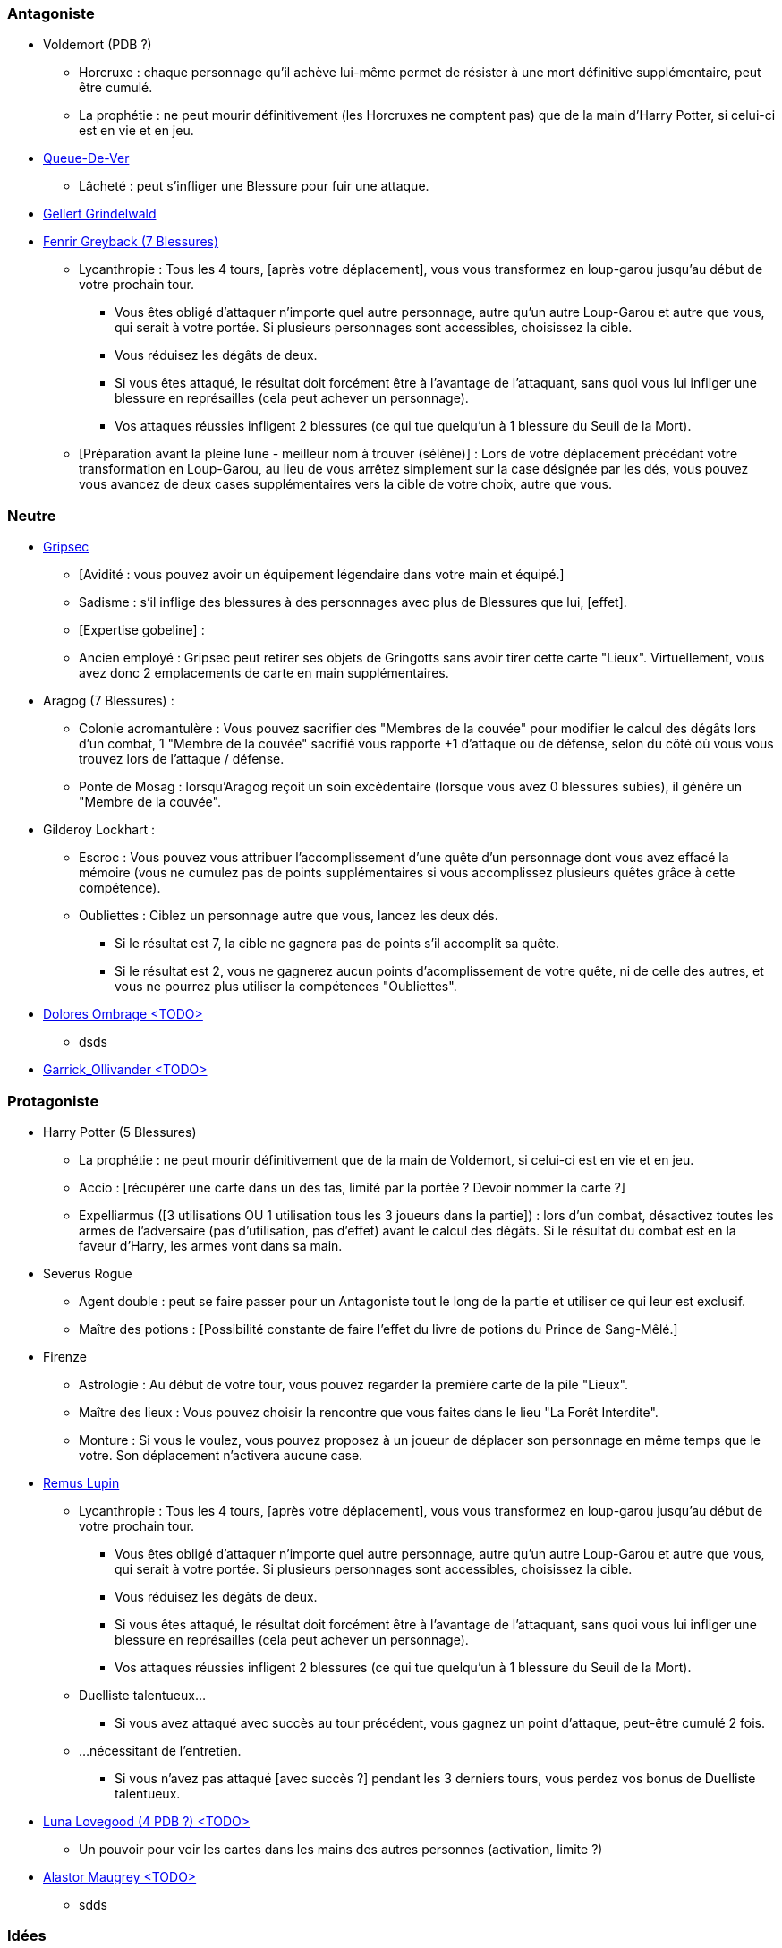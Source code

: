 === Antagoniste
  * Voldemort (PDB ?)
    ** Horcruxe : chaque personnage qu'il achève lui-même permet de résister à une mort définitive supplémentaire, peut être cumulé.
    ** La prophétie : ne peut mourir définitivement (les Horcruxes ne comptent pas) que de la main d'Harry Potter, si celui-ci est en vie et en jeu.

  * link:http://harrypotter.wikia.com/wiki/Peter_Pettigrew[Queue-De-Ver]
    ** Lâcheté : peut s'infliger une Blessure pour fuir une attaque.

  * link:http://harrypotter.wikia.com/wiki/Gellert_Grindelwald[Gellert Grindelwald ]

  * link:http://harrypotter.wikia.com/wiki/Fenrir_Greyback[Fenrir Greyback (7 Blessures)]
    ** Lycanthropie : Tous les 4 tours, [après votre déplacement], vous vous transformez en loup-garou jusqu'au début de votre prochain tour.
      *** Vous êtes obligé d'attaquer n'importe quel autre personnage, autre qu'un autre Loup-Garou et autre que vous, qui serait à votre portée. Si plusieurs personnages sont accessibles, choisissez la cible.
      *** Vous réduisez les dégâts de deux.
      *** Si vous êtes attaqué, le résultat doit forcément être à l'avantage de l'attaquant, sans quoi vous lui infliger une blessure en représailles (cela peut achever un personnage).
      *** Vos attaques réussies infligent 2 blessures (ce qui tue quelqu'un à 1 blessure du Seuil de la Mort).
    ** [Préparation avant la pleine lune - meilleur nom à trouver (sélène)] : Lors de votre déplacement précédant votre transformation en Loup-Garou, au lieu de vous arrêtez simplement sur la case désignée par les dés, vous pouvez vous avancez de deux cases supplémentaires vers la cible de votre choix, autre que vous.

=== Neutre
  * link:http://harrypotter.wikia.com/wiki/Griphook[Gripsec]
    ** [Avidité : vous pouvez avoir un équipement légendaire dans votre main et équipé.]
    ** Sadisme : s'il inflige des blessures à des personnages avec plus de Blessures que lui,  [effet].
    ** [Expertise gobeline] :
    ** Ancien employé : Gripsec peut retirer ses objets de Gringotts sans avoir tirer cette carte "Lieux". Virtuellement, vous avez donc 2 emplacements de carte en main supplémentaires.

  * Aragog (7 Blessures) :
    ** Colonie acromantulère : Vous pouvez sacrifier des "Membres de la couvée" pour modifier le calcul des dégâts lors d'un combat, 1 "Membre de la couvée" sacrifié vous rapporte +1 d'attaque ou de défense, selon du côté où vous vous trouvez lors de l'attaque / défense.
    ** Ponte de Mosag : lorsqu'Aragog reçoit un soin excèdentaire (lorsque vous avez 0 blessures subies), il génère un "Membre de la couvée".

  * Gilderoy Lockhart :
    ** Escroc : Vous pouvez vous attribuer l'accomplissement d'une quête d'un personnage dont vous avez effacé la mémoire (vous ne cumulez pas de points supplémentaires si vous accomplissez plusieurs quêtes grâce à cette compétence).
    ** Oubliettes : Ciblez un personnage autre que vous, lancez les deux dés.
      *** Si le résultat est 7, la cible ne gagnera pas de points s'il accomplit sa quête.
      *** Si le résultat est 2, vous ne gagnerez aucun points d'acomplissement de votre quête, ni de celle des autres, et vous ne pourrez plus utiliser la compétences "Oubliettes".

  * link:http://harrypotter.wikia.com/wiki/Dolores_Umbridge[Dolores Ombrage <TODO>]
    ** dsds

  * link:http://harrypotter.wikia.com/wiki/Garrick_Ollivander[Garrick_Ollivander <TODO>]

=== Protagoniste
  * Harry Potter (5  Blessures)
    ** La prophétie : ne peut mourir définitivement que de la main de Voldemort, si celui-ci est en vie et en jeu.
    ** Accio : [récupérer une carte dans un des tas, limité par la portée ? Devoir nommer la carte ?]
    ** Expelliarmus ([3 utilisations OU 1 utilisation tous les 3 joueurs dans la partie]) : lors d'un combat, désactivez toutes les armes de l'adversaire (pas d'utilisation, pas d'effet) avant le calcul des dégâts. Si le résultat du combat est en la faveur d'Harry, les armes vont dans sa main.

  * Severus Rogue
    ** Agent double : peut se faire passer pour un Antagoniste tout le long de la partie et utiliser ce qui leur est exclusif.
    ** Maître des potions : [Possibilité constante de faire l'effet du livre de potions du Prince de Sang-Mêlé.]

  * Firenze
    ** Astrologie : Au début de votre tour, vous pouvez regarder la première carte de la pile "Lieux".
    ** Maître des lieux : Vous pouvez choisir la rencontre que vous faites dans le lieu "La Forêt Interdite".
    ** Monture : Si vous le voulez, vous pouvez proposez à un joueur de déplacer son personnage en même temps que le votre. Son déplacement n'activera aucune case.

  * link:http://harrypotter.wikia.com/wiki/Remus_Lupin[Remus Lupin]
    ** Lycanthropie : Tous les 4 tours, [après votre déplacement], vous vous transformez en loup-garou jusqu'au début de votre prochain tour.
      *** Vous êtes obligé d'attaquer n'importe quel autre personnage, autre qu'un autre Loup-Garou et autre que vous, qui serait à votre portée. Si plusieurs personnages sont accessibles, choisissez la cible.
      *** Vous réduisez les dégâts de deux.
      *** Si vous êtes attaqué, le résultat doit forcément être à l'avantage de l'attaquant, sans quoi vous lui infliger une blessure en représailles (cela peut achever un personnage).
      *** Vos attaques réussies infligent 2 blessures (ce qui tue quelqu'un à 1 blessure du Seuil de la Mort).
    ** Duelliste talentueux...
      *** Si vous avez attaqué avec succès au tour précédent, vous gagnez un point d'attaque, peut-être cumulé 2 fois.
    ** ...nécessitant de l'entretien.
      *** Si vous n'avez pas attaqué [avec succès ?] pendant les 3 derniers tours, vous perdez vos bonus de Duelliste talentueux.

  * link:http://harrypotter.wikia.com/wiki/Luna_Lovegood[Luna Lovegood (4 PDB ?) <TODO>]
    ** Un pouvoir pour voir les cartes dans les mains des autres personnes (activation, limite ?)

  * link:http://harrypotter.wikia.com/wiki/Alastor_Moody[Alastor Maugrey <TODO>]
    ** sdds


=== Idées
* Norbert Dragoneau (Protagoniste)
* http://harrypotter.wikia.com/wiki/Neville_Longbottom (Protagoniste)
* link:http://harrypotter.wikia.com/wiki/Ghost[Certains des fantômes de Poudlard ?]
* http://harrypotter.wikia.com/wiki/Mykew_Gregorovitch
* http://harrypotter.wikia.com/wiki/Rosmerta
* http://harrypotter.wikia.com/wiki/Death_Eaters
* http://harrypotter.wikia.com/wiki/Muggle
* http://harrypotter.wikia.com/wiki/Golgomath
* http://harrypotter.wikia.com/wiki/Rita_Skeeter
* http://harrypotter.wikia.com/wiki/Antonin_Dolohov
* http://harrypotter.wikia.com/wiki/Molly_Weasley
* http://harrypotter.wikia.com/wiki/Horace_Slughorn
* https://en.wikipedia.org/wiki/Harry_Potter_and_the_Cursed_Child
* http://harrypotter.wikia.com/wiki/Muriel
* http://harrypotter.wikia.com/wiki/Peverell_family
* http://harrypotter.wikia.com/wiki/Dobby
* http://harrypotter.wikia.com/wiki/Kreacher
* http://harrypotter.wikia.com/wiki/Viktor_Krum
* https://fr.wikipedia.org/wiki/Liste_des_personnages_du_monde_des_sorciers_de_J._K._Rowling
µ http://harrypotter.wikia.com/wiki/Newton_Scamander
